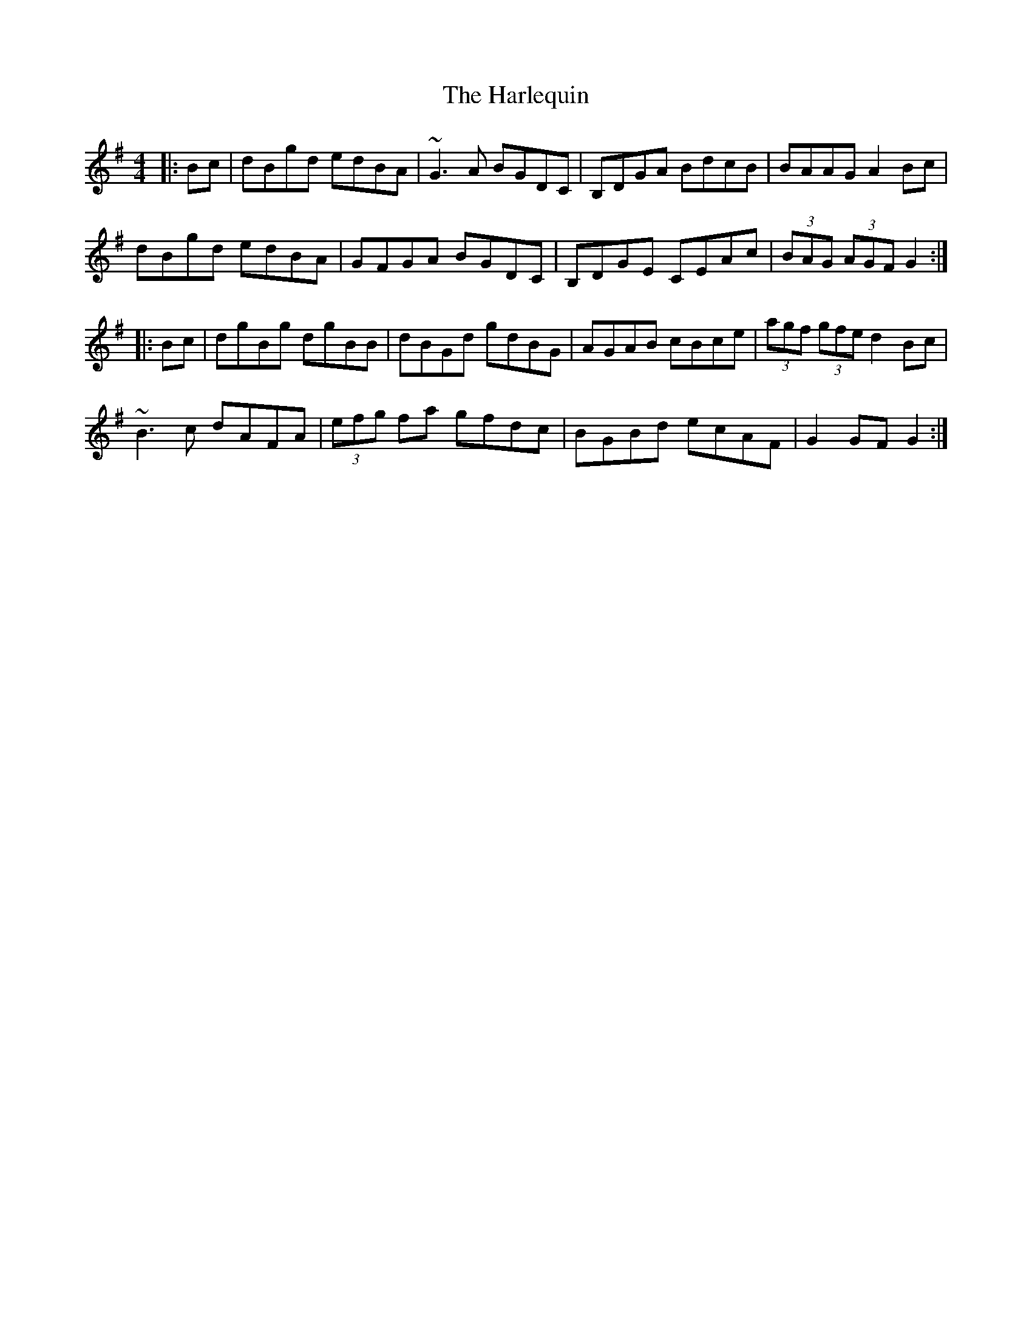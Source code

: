 X: 16774
T: Harlequin, The
R: hornpipe
M: 4/4
K: Gmajor
|:Bc|dBgd edBA|~G3A BGDC|B,DGA BdcB|BAAG A2Bc|
dBgd edBA|GFGA BGDC|B,DGE CEAc|(3BAG (3AGF G2:|
|:Bc|dgBg dgBB|dBGd gdBG|AGAB cBce|(3agf (3gfe d2 Bc|
~B3c dAFA|(3efg fa gfdc|BGBd ecAF|G2GF G2:|

